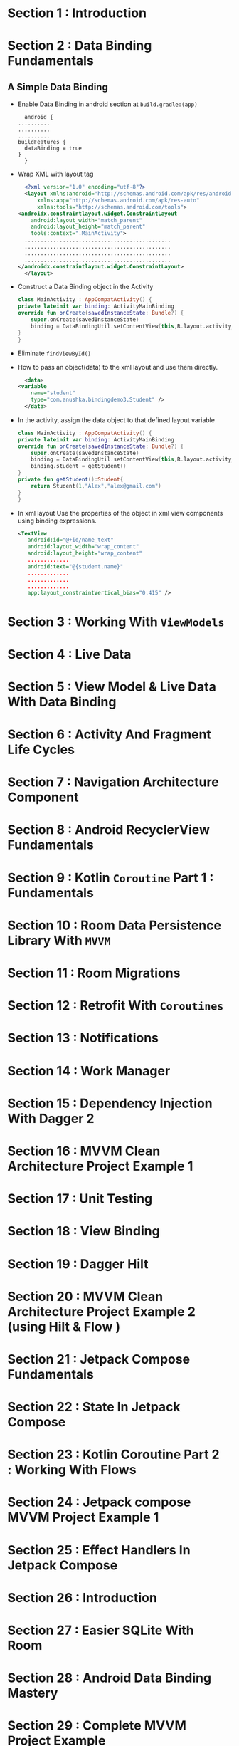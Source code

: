 * Section 1   : Introduction
* Section 2   : Data Binding Fundamentals
** A Simple Data Binding
   - Enable Data Binding in android section at ~build.gradle:(app)~
     #+begin_src fundamental
       android {
	 ..........
	 ..........
	 ..........
	 buildFeatures {
	   dataBinding = true
	 }
       }
     #+end_src
   - Wrap XML with layout tag
     #+begin_src xml
       <?xml version="1.0" encoding="utf-8"?>
       <layout xmlns:android="http://schemas.android.com/apk/res/android"
	       xmlns:app="http://schemas.android.com/apk/res-auto"
	       xmlns:tools="http://schemas.android.com/tools">
	 <androidx.constraintlayout.widget.ConstraintLayout
	     android:layout_width="match_parent"
	     android:layout_height="match_parent"
	     tools:context=".MainActivity">
	   ..............................................
	   ..............................................
	   ..............................................
	   ..............................................
	 </androidx.constraintlayout.widget.ConstraintLayout>
       </layout>
     #+end_src
   - Construct a Data Binding object in the Activity
     #+begin_src kotlin
       class MainActivity : AppCompatActivity() {
	   private lateinit var binding: ActivityMainBinding
	   override fun onCreate(savedInstanceState: Bundle?) {
	       super.onCreate(savedInstanceState)
	       binding = DataBindingUtil.setContentView(this,R.layout.activity_main)
	   }
       }
     #+end_src
   - Eliminate ~findViewById()~
   - How to pass an object(data) to the xml layout and use them
     directly.
     #+begin_src xml
       <data>
	 <variable
	     name="student"
	     type="com.anushka.bindingdemo3.Student" />
       </data>
     #+end_src
   - In the activity, assign the data object to that defined layout
     variable 
     #+begin_src kotlin
       class MainActivity : AppCompatActivity() {
	   private lateinit var binding: ActivityMainBinding
	   override fun onCreate(savedInstanceState: Bundle?) {
	       super.onCreate(savedInstanceState)
	       binding = DataBindingUtil.setContentView(this,R.layout.activity_main)
	       binding.student = getStudent()
	   }
	   private fun getStudent():Student{
	       return Student(1,"Alex","alex@gmail.com")
	   }
       }
     #+end_src
   - In xml layout   Use the properties of the object in xml view
     components using binding expressions.  
     #+begin_src xml
	<TextView
	   android:id="@+id/name_text"
	   android:layout_width="wrap_content"
	   android:layout_height="wrap_content"
	   .............
	   android:text="@{student.name}"
	   .............
	   .............
	   .............
	   app:layout_constraintVertical_bias="0.415" />
     #+end_src
* Section 3   : Working With ~ViewModels~
* Section 4   : Live Data
* Section 5   : View Model & Live Data With Data Binding
* Section 6   : Activity And Fragment Life Cycles
* Section 7   : Navigation Architecture Component
* Section 8   : Android RecyclerView Fundamentals
* Section 9   : Kotlin ~Coroutine~ Part 1 : Fundamentals
* Section 10  : Room Data Persistence Library With ~MVVM~
* Section 11  : Room Migrations
* Section 12  : Retrofit With ~Coroutines~
* Section 13  : Notifications
* Section 14  : Work Manager
* Section 15  : Dependency Injection With Dagger 2
* Section 16  : MVVM Clean Architecture Project Example 1
* Section 17  : Unit Testing
* Section 18  : View Binding
* Section 19  : Dagger Hilt
* Section 20  : MVVM Clean Architecture Project Example 2 (using Hilt & Flow )
* Section 21  : Jetpack Compose Fundamentals
* Section 22  : State In Jetpack Compose
* Section 23  :  Kotlin Coroutine Part 2 : Working With Flows
* Section 24  :  Jetpack compose MVVM Project Example 1
* Section 25  :  Effect Handlers In Jetpack Compose
* Section 26  : Introduction
* Section 27  :  Easier SQLite With Room
* Section 28  :  Android Data Binding Mastery 
* Section 29  :  Complete MVVM Project Example
* Section 30  :  Retrofit Crash Course
* Section 31  :  Retrofit With View Model, Live Data And Data Binding 
* Section 32  :  Android Paging Library
* Section 33  :  SOLID Principles Of Object Oriented Software Engineering
* Section 34  :  Dependency Injection With Dagger
* Section 35  :  Android Work Manager
* Section 36  :  Navigation Architecture Components Framework 
* Section 37  :  Lifecycle Aware Components
* Section 38  :  Conclusion And Bonus Lecture
